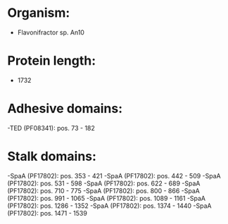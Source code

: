 * Organism:
- Flavonifractor sp. An10
* Protein length:
- 1732
* Adhesive domains:
-TED (PF08341): pos. 73 - 182
* Stalk domains:
-SpaA (PF17802): pos. 353 - 421
-SpaA (PF17802): pos. 442 - 509
-SpaA (PF17802): pos. 531 - 598
-SpaA (PF17802): pos. 622 - 689
-SpaA (PF17802): pos. 710 - 775
-SpaA (PF17802): pos. 800 - 866
-SpaA (PF17802): pos. 991 - 1065
-SpaA (PF17802): pos. 1089 - 1161
-SpaA (PF17802): pos. 1286 - 1352
-SpaA (PF17802): pos. 1374 - 1440
-SpaA (PF17802): pos. 1471 - 1539

